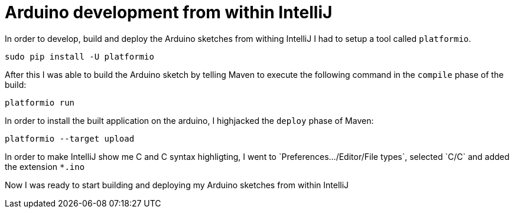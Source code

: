 = Arduino development from within IntelliJ

In order to develop, build and deploy the Arduino sketches from withing IntelliJ I had to setup a tool called `platformio`.

   sudo pip install -U platformio

After this I was able to build the Arduino sketch by telling Maven to execute the following command in the `compile` phase of the build:

   platformio run

In order to install the built application on the arduino, I highjacked the `deploy` phase of Maven:

   platformio --target upload

In order to make IntelliJ show me C and C++ syntax highligting, I went to `Preferences.../Editor/File types`, selected `C/C++` and added the extension `*.ino`

Now I was ready to start building and deploying my Arduino sketches from within IntelliJ